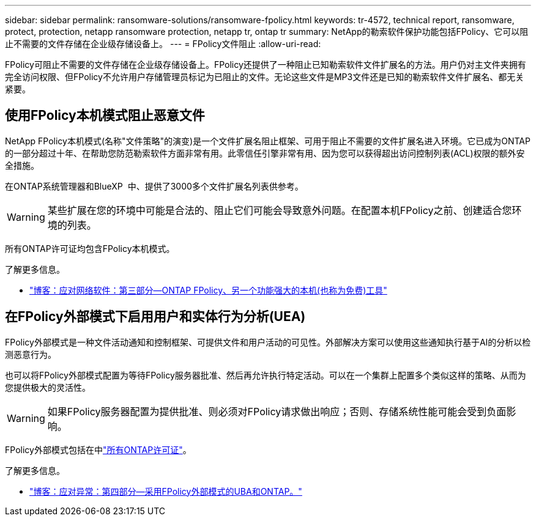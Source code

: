 ---
sidebar: sidebar 
permalink: ransomware-solutions/ransomware-fpolicy.html 
keywords: tr-4572, technical report, ransomware, protect, protection, netapp ransomware protection, netapp tr, ontap tr 
summary: NetApp的勒索软件保护功能包括FPolicy、它可以阻止不需要的文件存储在企业级存储设备上。 
---
= FPolicy文件阻止
:allow-uri-read: 


[role="lead"]
FPolicy可阻止不需要的文件存储在企业级存储设备上。FPolicy还提供了一种阻止已知勒索软件文件扩展名的方法。用户仍对主文件夹拥有完全访问权限、但FPolicy不允许用户存储管理员标记为已阻止的文件。无论这些文件是MP3文件还是已知的勒索软件文件扩展名、都无关紧要。



== 使用FPolicy本机模式阻止恶意文件

NetApp FPolicy本机模式(名称"文件策略"的演变)是一个文件扩展名阻止框架、可用于阻止不需要的文件扩展名进入环境。它已成为ONTAP的一部分超过十年、在帮助您防范勒索软件方面非常有用。此零信任引擎非常有用、因为您可以获得超出访问控制列表(ACL)权限的额外安全措施。

在ONTAP系统管理器和BlueXP  中、提供了3000多个文件扩展名列表供参考。


WARNING: 某些扩展在您的环境中可能是合法的、阻止它们可能会导致意外问题。在配置本机FPolicy之前、创建适合您环境的列表。

所有ONTAP许可证均包含FPolicy本机模式。

.了解更多信息。
* https://www.netapp.com/blog/fighting-ransomware-tools/["博客：应对网络软件：第三部分—ONTAP FPolicy、另一个功能强大的本机(也称为免费)工具"^]




== 在FPolicy外部模式下启用用户和实体行为分析(UEA)

FPolicy外部模式是一种文件活动通知和控制框架、可提供文件和用户活动的可见性。外部解决方案可以使用这些通知执行基于AI的分析以检测恶意行为。

也可以将FPolicy外部模式配置为等待FPolicy服务器批准、然后再允许执行特定活动。可以在一个集群上配置多个类似这样的策略、从而为您提供极大的灵活性。


WARNING: 如果FPolicy服务器配置为提供批准、则必须对FPolicy请求做出响应；否则、存储系统性能可能会受到负面影响。

FPolicy外部模式包括在中link:https://docs.netapp.com/us-en/ontap/system-admin/manage-licenses-concept.html["所有ONTAP许可证"^]。

.了解更多信息。
* https://www.netapp.com/blog/fighting-ransomware-ontap-fpolicy/["博客：应对异常：第四部分—采用FPolicy外部模式的UBA和ONTAP。"^]

